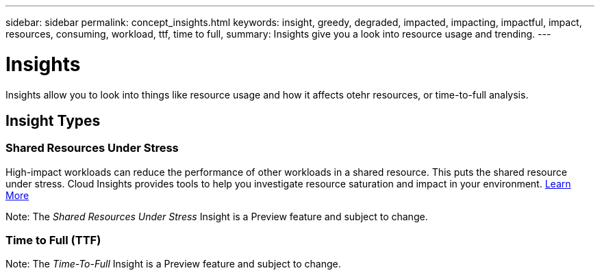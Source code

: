 ---
sidebar: sidebar
permalink: concept_insights.html
keywords: insight, greedy, degraded, impacted, impacting, impactful, impact, resources, consuming, workload, ttf, time to full,
summary: Insights give you a look into resource usage and trending.
---

= Insights

:toc: macro
:hardbreaks:
:toclevels: 2
:nofooter:
:icons: font
:linkattrs:
:imagesdir: ./media/

[.lead]
Insights allow you to look into things like resource usage and how it affects otehr resources, or time-to-full analysis.

== Insight Types

=== Shared Resources Under Stress

High-impact workloads can reduce the performance of other workloads in a shared resource. This puts the shared resource under stress. Cloud Insights provides tools to help you investigate resource saturation and impact in your environment. link:insights_shared_resources_under_stress.html[Learn More]

Note: The _Shared Resources Under Stress_ Insight is a Preview feature and subject to change.


=== Time to Full (TTF)


Note: The _Time-To-Full_ Insight is a Preview feature and subject to change.

